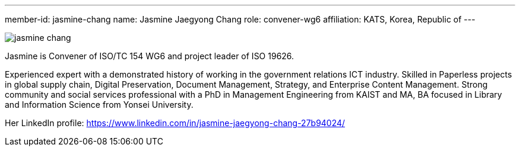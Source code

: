---
member-id: jasmine-chang
name: Jasmine Jaegyong Chang
role: convener-wg6
affiliation: KATS, Korea, Republic of
---

image:/assets/images/members/jasmine-chang.jpg[]

Jasmine is Convener of ISO/TC 154 WG6 and project leader of ISO 19626.

Experienced expert with a demonstrated history of working in the government relations ICT industry. Skilled in Paperless projects in global supply chain, Digital Preservation, Document Management, Strategy, and Enterprise Content Management. Strong community and social services professional with a PhD in Management Engineering from KAIST and MA, BA focused in Library and Information Science from Yonsei University.

Her LinkedIn profile: https://www.linkedin.com/in/jasmine-jaegyong-chang-27b94024/
